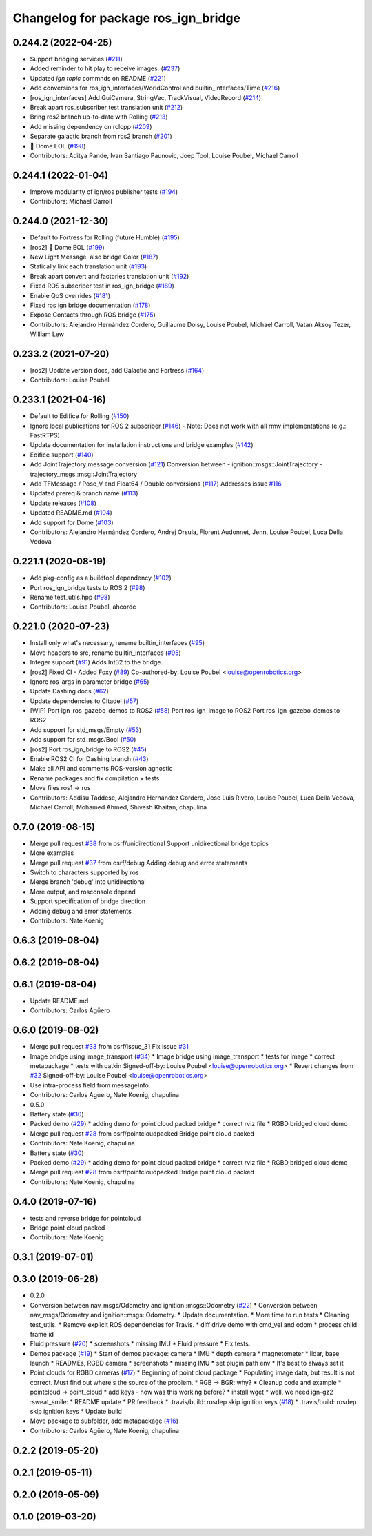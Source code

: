 ^^^^^^^^^^^^^^^^^^^^^^^^^^^^^^^^^^^^^
Changelog for package ros_ign_bridge
^^^^^^^^^^^^^^^^^^^^^^^^^^^^^^^^^^^^^

0.244.2 (2022-04-25)
--------------------
* Support bridging services (`#211 <https://github.com/osrf/ros_ign/issues/211>`_)
* Added reminder to hit play to receive images. (`#237 <https://github.com/osrf/ros_ign/issues/237>`_)
* Updated `ign topic` commnds on README (`#221 <https://github.com/osrf/ros_ign/issues/221>`_)
* Add conversions for ros_ign_interfaces/WorldControl and builtin_interfaces/Time (`#216 <https://github.com/osrf/ros_ign/issues/216>`_)
* [ros_ign_interfaces] Add GuiCamera, StringVec, TrackVisual, VideoRecord (`#214 <https://github.com/osrf/ros_ign/issues/214>`_)
* Break apart ros_subscriber test translation unit (`#212 <https://github.com/osrf/ros_ign/issues/212>`_)
* Bring ros2 branch up-to-date with Rolling (`#213 <https://github.com/osrf/ros_ign/issues/213>`_)
* Add missing dependency on rclcpp (`#209 <https://github.com/osrf/ros_ign/issues/209>`_)
* Separate galactic branch from ros2 branch (`#201 <https://github.com/osrf/ros_ign/issues/201>`_)
* 🏁 Dome EOL (`#198 <https://github.com/osrf/ros_ign/issues/198>`_)
* Contributors: Aditya Pande, Ivan Santiago Paunovic, Joep Tool, Louise Poubel, Michael Carroll

0.244.1 (2022-01-04)
--------------------
* Improve modularity of ign/ros publisher tests (`#194 <https://github.com/osrf/ros_ign/issues/194>`_)
* Contributors: Michael Carroll

0.244.0 (2021-12-30)
--------------------
* Default to Fortress for Rolling (future Humble) (`#195 <https://github.com/osrf/ros_ign/issues/195>`_)
* [ros2] 🏁 Dome EOL (`#199 <https://github.com/osrf/ros_ign/issues/199>`_)
* New Light Message, also bridge Color (`#187 <https://github.com/osrf/ros_ign/issues/187>`_)
* Statically link each translation unit (`#193 <https://github.com/osrf/ros_ign/issues/193>`_)
* Break apart convert and factories translation unit (`#192 <https://github.com/osrf/ros_ign/issues/192>`_)
* Fixed ROS subscriber test in ros_ign_bridge (`#189 <https://github.com/osrf/ros_ign/issues/189>`_)
* Enable QoS overrides (`#181 <https://github.com/osrf/ros_ign/issues/181>`_)
* Fixed ros ign bridge documentation (`#178 <https://github.com/osrf/ros_ign/issues/178>`_)
* Expose Contacts through ROS bridge (`#175 <https://github.com/osrf/ros_ign/issues/175>`_)
* Contributors: Alejandro Hernández Cordero, Guillaume Doisy, Louise Poubel, Michael Carroll, Vatan Aksoy Tezer, William Lew

0.233.2 (2021-07-20)
--------------------
* [ros2] Update version docs, add Galactic and Fortress (`#164 <https://github.com/osrf/ros_ign/issues/164>`_)
* Contributors: Louise Poubel

0.233.1 (2021-04-16)
--------------------
* Default to Edifice for Rolling (`#150 <https://github.com/osrf/ros_ign/issues/150>`_)
* Ignore local publications for ROS 2 subscriber (`#146 <https://github.com/osrf/ros_ign/issues/146>`_)
  - Note: Does not work with all rmw implementations (e.g.: FastRTPS)
* Update documentation for installation instructions and bridge examples (`#142 <https://github.com/osrf/ros_ign/issues/142>`_)
* Edifice support (`#140 <https://github.com/osrf/ros_ign/issues/140>`_)
* Add JointTrajectory message conversion (`#121 <https://github.com/osrf/ros_ign/issues/121>`_)
  Conversion between
  - ignition::msgs::JointTrajectory
  - trajectory_msgs::msg::JointTrajectory
* Add TFMessage / Pose_V and Float64 / Double conversions (`#117 <https://github.com/osrf/ros_ign/issues/117>`_)
  Addresses issue `#116 <https://github.com/osrf/ros_ign/issues/116>`_
* Updated prereq & branch name (`#113 <https://github.com/osrf/ros_ign/issues/113>`_)
* Update releases (`#108 <https://github.com/osrf/ros_ign/issues/108>`_)
* Updated README.md (`#104 <https://github.com/osrf/ros_ign/issues/104>`_)
* Add support for Dome (`#103 <https://github.com/osrf/ros_ign/issues/103>`_)
* Contributors: Alejandro Hernández Cordero, Andrej Orsula, Florent Audonnet, Jenn, Louise Poubel, Luca Della Vedova

0.221.1 (2020-08-19)
--------------------
* Add pkg-config as a buildtool dependency (`#102 <https://github.com/osrf/ros_ign/issues/102>`_)
* Port ros_ign_bridge tests to ROS 2 (`#98 <https://github.com/osrf/ros_ign/issues/98>`_)
* Rename test_utils.hpp (`#98 <https://github.com/osrf/ros_ign/issues/98>`_)
* Contributors: Louise Poubel, ahcorde

0.221.0 (2020-07-23)
--------------------
* Install only what's necessary, rename builtin_interfaces (`#95 <https://github.com/osrf/ros_ign/issues/95>`_)
* Move headers to src, rename builtin_interfaces (`#95 <https://github.com/osrf/ros_ign/issues/95>`_)
* Integer support (`#91 <https://github.com/osrf/ros_ign/issues/91>`_)
  Adds Int32 to the bridge.
* [ros2] Fixed CI - Added Foxy (`#89 <https://github.com/osrf/ros_ign/issues/89>`_)
  Co-authored-by: Louise Poubel <louise@openrobotics.org>
* Ignore ros-args in parameter bridge (`#65 <https://github.com/osrf/ros_ign/issues/65>`_)
* Update Dashing docs (`#62 <https://github.com/osrf/ros_ign/issues/62>`_)
* Update dependencies to Citadel (`#57 <https://github.com/osrf/ros_ign/issues/57>`_)
* [WIP] Port ign_ros_gazebo_demos to ROS2 (`#58 <https://github.com/osrf/ros_ign/issues/58>`_)
  Port ros_ign_image to ROS2
  Port ros_ign_gazebo_demos to ROS2
* Add support for std_msgs/Empty (`#53 <https://github.com/osrf/ros_ign/issues/53>`_)
* Add support for std_msgs/Bool (`#50 <https://github.com/osrf/ros_ign/issues/50>`_)
* [ros2] Port ros_ign_bridge to ROS2 (`#45 <https://github.com/osrf/ros_ign/issues/45>`_)
* Enable ROS2 CI for Dashing branch (`#43 <https://github.com/osrf/ros_ign/issues/43>`_)
* Make all API and comments ROS-version agnostic
* Rename packages and fix compilation + tests
* Move files ros1 -> ros
* Contributors: Addisu Taddese, Alejandro Hernández Cordero, Jose Luis Rivero, Louise Poubel, Luca Della Vedova, Michael Carroll, Mohamed Ahmed, Shivesh Khaitan, chapulina

0.7.0 (2019-08-15)
------------------
* Merge pull request `#38 <https://github.com/osrf/ros1_ign_bridge/issues/38>`_ from osrf/unidirectional
  Support unidirectional bridge topics
* More examples
* Merge pull request `#37 <https://github.com/osrf/ros1_ign_bridge/issues/37>`_ from osrf/debug
  Adding debug and error statements
* Switch to characters supported by ros
* Merge branch 'debug' into unidirectional
* More output, and rosconsole depend
* Support specification of bridge direction
* Adding debug and error statements
* Contributors: Nate Koenig

0.6.3 (2019-08-04)
------------------

0.6.2 (2019-08-04)
------------------

0.6.1 (2019-08-04)
------------------
* Update README.md
* Contributors: Carlos Agüero

0.6.0 (2019-08-02)
------------------
* Merge pull request `#33 <https://github.com/osrf/ros1_ign_bridge/issues/33>`_ from osrf/issue_31
  Fix issue `#31 <https://github.com/osrf/ros1_ign_bridge/issues/31>`_
* Image bridge using image_transport (`#34 <https://github.com/osrf/ros1_ign_bridge/issues/34>`_)
  * Image bridge using image_transport
  * tests for image
  * correct metapackage
  * tests with catkin
  Signed-off-by: Louise Poubel <louise@openrobotics.org>
  * Revert changes from `#32 <https://github.com/osrf/ros1_ign_bridge/issues/32>`_
  Signed-off-by: Louise Poubel <louise@openrobotics.org>
* Use intra-process field from messageInfo.
* Contributors: Carlos Aguero, Nate Koenig, chapulina

* 0.5.0
* Battery state (`#30 <https://github.com/osrf/ros1_ign_bridge/issues/30>`_)
* Packed demo (`#29 <https://github.com/osrf/ros1_ign_bridge/issues/29>`_)
  * adding demo for point cloud packed bridge
  * correct rviz file
  * RGBD bridged cloud demo
* Merge pull request `#28 <https://github.com/osrf/ros1_ign_bridge/issues/28>`_ from osrf/pointcloudpacked
  Bridge point cloud packed
* Contributors: Nate Koenig, chapulina

* Battery state (`#30 <https://github.com/osrf/ros1_ign_bridge/issues/30>`_)
* Packed demo (`#29 <https://github.com/osrf/ros1_ign_bridge/issues/29>`_)
  * adding demo for point cloud packed bridge
  * correct rviz file
  * RGBD bridged cloud demo
* Merge pull request `#28 <https://github.com/osrf/ros1_ign_bridge/issues/28>`_ from osrf/pointcloudpacked
  Bridge point cloud packed
* Contributors: Nate Koenig, chapulina

0.4.0 (2019-07-16)
------------------
* tests and reverse bridge for pointcloud
* Bridge point cloud packed
* Contributors: Nate Koenig

0.3.1 (2019-07-01)
------------------

0.3.0 (2019-06-28)
------------------
* 0.2.0
* Conversion between nav_msgs/Odometry and ignition::msgs::Odometry (`#22 <https://github.com/osrf/ros1_ign_bridge/issues/22>`_)
  * Conversion between nav_msgs/Odometry and ignition::msgs::Odometry.
  * Update documentation.
  * More time to run tests
  * Cleaning test_utils.
  * Remove explicit ROS dependencies for Travis.
  * diff drive demo with cmd_vel and odom
  * process child frame id
* Fluid pressure (`#20 <https://github.com/osrf/ros1_ign_bridge/issues/20>`_)
  * screenshots
  * missing IMU
  * Fluid pressure
  * Fix tests.
* Demos package (`#19 <https://github.com/osrf/ros1_ign_bridge/issues/19>`_)
  * Start of demos package: camera
  * IMU
  * depth camera
  * magnetometer
  * lidar, base launch
  * READMEs, RGBD camera
  * screenshots
  * missing IMU
  * set plugin path env
  * It's best to always set it
* Point clouds for RGBD cameras (`#17 <https://github.com/osrf/ros1_ign_bridge/issues/17>`_)
  * Beginning of point cloud package
  * Populating image data, but result is not correct. Must find out where's the source of the problem.
  * RGB -> BGR: why?
  * Cleanup code and example
  * pointcloud -> point_cloud
  * add keys - how was this working before?
  * install wget
  * well, we need ign-gz2 :sweat_smile:
  * README update
  * PR feedback
  * .travis/build: rosdep skip ignition keys (`#18 <https://github.com/osrf/ros1_ign_bridge/issues/18>`_)
  * .travis/build: rosdep skip ignition keys
  * Update build
* Move package to subfolder, add metapackage (`#16 <https://github.com/osrf/ros1_ign_bridge/issues/16>`_)
* Contributors: Carlos Agüero, Nate Koenig, chapulina

0.2.2 (2019-05-20)
------------------

0.2.1 (2019-05-11)
------------------

0.2.0 (2019-05-09)
------------------

0.1.0 (2019-03-20)
------------------
